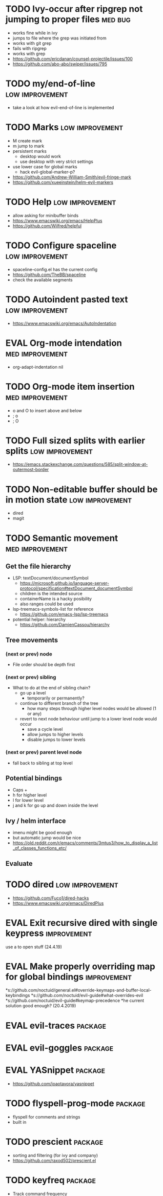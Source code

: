#+TAGS: { high(h) med(m) low(l) }
#+TAGS: { bug(b) improvement(i) package(p) }
#+TODO: TODO EVAL
* TODO Ivy-occur after ripgrep not jumping to proper files          :med:bug:
  * works fine while in ivy
  * jumps to file where the grep was initiated from
  * works with git grep
  * fails with ripgrep
  * works with grep
  * https://github.com/ericdanan/counsel-projectile/issues/100
  * https://github.com/abo-abo/swiper/issues/795
* TODO my/end-of-line                                       :low:improvement:
  * take a look at how evil-end-of-line is implemented
* TODO Marks                                                :low:improvement:
  * M create mark
  * m jump to mark
  * persistent marks
    - desktop would work
    - use desktop with very strict settings
  * use lower case for global marks
    - hack evil-global-marker-p?
  * https://github.com/Andrew-William-Smith/evil-fringe-mark
  * https://github.com/xueeinstein/helm-evil-markers
* TODO Help                                                 :low:improvement:
  * allow asking for minibuffer binds
  * https://www.emacswiki.org/emacs/HelpPlus
  * https://github.com/Wilfred/helpful
* TODO Configure spaceline                                  :low:improvement:
 * spaceline-config.el has the current config
 * https://github.com/TheBB/spaceline
 * check the available segments
* TODO Autoindent pasted text                               :low:improvement:
  * https://www.emacswiki.org/emacs/AutoIndentation
* EVAL Org-mode intendation                                 :med:improvement:
  * org-adapt-indentation nil
* TODO Org-mode item insertion                              :med:improvement:
  * o and O to insert above and below
  * ; o
  * ; O
* TODO Full sized splits with earlier splits                :low:improvement:
 * https://emacs.stackexchange.com/questions/585/split-window-at-outermost-border
* TODO Non-editable buffer should be in motion state        :low:improvement:
  * dired
  * magit
* TODO Semantic movement                                    :med:improvement:
** Get the file hierarchy
  * LSP: textDocument/documentSymbol
    - https://microsoft.github.io/language-server-protocol/specification#textDocument_documentSymbol
    - children is the intended source
    - containerName is a hacky posibility
    - also ranges could be used
  * lsp-treemacs-symbols-list for reference
    - https://github.com/emacs-lsp/lsp-treemacs
  * potential helper: hierarchy
    - https://github.com/DamienCassou/hierarchy
**  Tree movements
*** (next or prev) node
  * File order should be depth first
*** (next or prev) sibling
 * What to do at the end of sibling chain?
   - go up a level
     * temporarily or permanently?
   - continue to different branch of the tree
     * how many steps through higher level nodes would be allowed (1 or any)
   - revert to next node behaviour until jump to a lower level node would occur
     * save a cycle level
     * allow jumps to higher levels
     * disable jumps to lower levels
*** (next or prev) parent level node
 * fall back to sibling at top level
** Potential bindings
  * Caps +
  * h for higher level
  * l for lower level
  * j and k for go up and down inside the level
** Ivy / helm interface
  * imenu might be good enough
  * but automatic jump would be nice
  * https://old.reddit.com/r/emacs/comments/3mtus3/how_to_display_a_list_of_classes_functions_etc/
** Evaluate
* TODO dired                                                :low:improvement:
  * https://github.com/Fuco1/dired-hacks
  * https://www.emacswiki.org/emacs/DiredPlus
* EVAL Exit recursive dired with single keypress            :improvement:
   use a to open stuff (24.4.19)
* EVAL Make properly overriding map for global bindings     :improvement:
 *s://github.com/noctuid/general.el#override-keymaps-and-buffer-local-keybindings
 *s://github.com/noctuid/evil-guide#what-overrides-evil
 *s://github.com/noctuid/evil-guide#keymap-precedence
 *he current solution good enough? (20.4.2019)
* EVAL evil-traces                                              :package:
* EVAL evil-goggles                                             :package:
* EVAL YASnippet                                                :package:
 * https://github.com/joaotavora/yasnippet
* TODO flyspell-prog-mode                                           :package:
  * flyspell for comments and strings
  * built in
* TODO prescient                                                    :package:
  * sorting and filtering (for ivy and company)
  * https://github.com/raxod502/prescient.el
* TODO keyfreq                                                      :package:
  * Track command frequency
  * https://github.com/dacap/keyfreq
* TODO Org-chef                                                     :package:
  * Recipes in org
  * https://githu.com/Chobbes/org-chef
* TODO doom-todo-ivy                                                :package:
  * Display TODO, FIXME, or anything else in an ivy buffer. Extracted from doom-emacs.
  * https://github.com/jsmestad/doom-todo-ivy
* TODO ssh-agency                                                   :package:
  * Use ssh-agent on Microsoft Windows from Emacs
  * https://github.com/magit/ssh-agency
* TODO gcmh  - the Garbage Collector Magic Hack                     :package:
  * Enforce a sneaky Garbage Collection strategy to minimize GC interference with
  the activity.
  * https://gitlab.com/koral/gcmh/tree/master
* TODO Agressive indent                                             :package:
  * minor mode that keeps your code always indented
  * https://github.com/Malabarba/aggressive-indent-mode
* TODO ws-butler                                                    :package:
  * Unobtrusively trim extraneous white-space *ONLY* in lines edited.
  * https://github.com/lewang/ws-butler
* TODO wgrep                                                        :package:
  * wgrep allows you to edit a grep buffer and apply those changes to the file buffer.
  * https://github.com/mhayashi1120/Emacs-wgrep
* TODO discover                                                     :package:
  * Discover more of emacs using context menus.
  * https://github.com/mickeynp/discover.el
* TODO benchmark-init                                               :package:
  * Benchmark your Emacs initialization
  * https://github.com/dholm/benchmark-init-el
* TODO targets                                                      :package:
  * Extension of evil text objects (not "stable" but feel free to try and give feedback)
  * https://github.com/noctuid/targets.el
